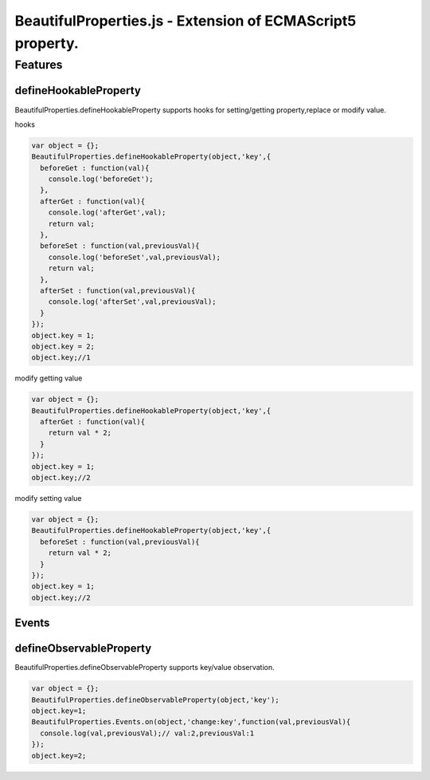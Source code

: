 ===========================================================
BeautifulProperties.js - Extension of ECMAScript5 property.
===========================================================

Features
========

defineHookableProperty
----------------------

BeautifulProperties.defineHookableProperty supports hooks for setting/getting property,replace or modify value.

hooks

.. code-block:: javascript

  var object = {};
  BeautifulProperties.defineHookableProperty(object,'key',{
    beforeGet : function(val){
      console.log('beforeGet');
    },
    afterGet : function(val){
      console.log('afterGet',val);
      return val;
    },
    beforeSet : function(val,previousVal){
      console.log('beforeSet',val,previousVal);
      return val;
    },
    afterSet : function(val,previousVal){
      console.log('afterSet',val,previousVal);
    }
  });
  object.key = 1;
  object.key = 2;
  object.key;//1

modify getting value

.. code-block:: javascript

  var object = {};
  BeautifulProperties.defineHookableProperty(object,'key',{
    afterGet : function(val){
      return val * 2;
    }
  });
  object.key = 1;
  object.key;//2

modify setting value

.. code-block:: javascript

  var object = {};
  BeautifulProperties.defineHookableProperty(object,'key',{
    beforeSet : function(val,previousVal){
      return val * 2;
    }
  });
  object.key = 1;
  object.key;//2

Events
------

defineObservableProperty
------------------------

BeautifulProperties.defineObservableProperty supports key/value observation.

.. code-block:: javascript

  var object = {};
  BeautifulProperties.defineObservableProperty(object,'key');
  object.key=1;
  BeautifulProperties.Events.on(object,'change:key',function(val,previousVal){
    console.log(val,previousVal);// val:2,previousVal:1
  });
  object.key=2;
